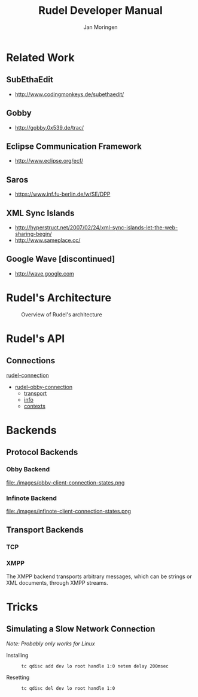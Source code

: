#+TITLE:  Rudel Developer Manual
#+AUTHOR: Jan Moringen
#+EMAIL:  scymtym@users.sourceforge.net

* Related Work
** SubEthaEdit
   + http://www.codingmonkeys.de/subethaedit/
** Gobby
   + http://gobby.0x539.de/trac/
** Eclipse Communication Framework
   + http://www.eclipse.org/ecf/
** Saros
   + https://www.inf.fu-berlin.de/w/SE/DPP
** XML Sync Islands
   + http://hyperstruct.net/2007/02/24/xml-sync-islands-let-the-web-sharing-begin/
   + http://www.sameplace.cc/
** Google Wave [discontinued]
   + http://wave.google.com
* Rudel's Architecture
  #+BEGIN_CENTER
  #+CAPTION: Overview of Rudel's architecture
  [[file:./architecture.png]]
  #+END_CENTER
* Rudel's API
** Connections
   #+BEGIN: tag :project "../rudel.el" :pivot "rudel-connection"
   [[file:/homes/jmoringe/code/emacs/rudel/trunk/rudel.el::rudel-connection][rudel-connection]]
   #+END:

   #+BEGIN: hierarchy :project "../rudel.el" :pivot "rudel-obby-connection"
   + [[file:/homes/jmoringe/code/emacs/rudel/trunk/obby/rudel-obby-client.el::rudel-obby-connection][rudel-obby-connection]]
     + [[file:nil::transport][transport]]
     + [[file:nil::info][info]]
     + [[file:nil::contexts][contexts]]

   #+END:

   #+BEGIN: class-diagram-image :project "../rudel.el" :pivot "rudel-connection"
   [[file:/homes/jmoringe/code/emacs/rudel/trunk/doc//rudel-connection.png]]
   #+END:

* Backends
** Protocol Backends
*** Obby Backend
    #+BEGIN_CENTER
    #+CAPTION: Client connection state machine
    file:./images/obby-client-connection-states.png
    #+END_CENTER
*** Infinote Backend
    #+BEGIN_CENTER
    #+CAPTION: Client connection state machine
    file:./images/infinote-client-connection-states.png
    #+END_CENTER
** Transport Backends
*** TCP
*** XMPP
    The XMPP backend transports arbitrary messages, which can be
    strings or XML documents, through XMPP streams.

* Tricks
** Simulating a Slow Network Connection
   /Note: Probably only works for Linux/
   + Installing ::
     #+BEGIN_SRC sh
     tc qdisc add dev lo root handle 1:0 netem delay 200msec
     #+END_SRC
   + Resetting ::
     #+BEGIN_SRC sh
     tc qdisc del dev lo root handle 1:0
     #+END_SRC

* Settings							   :noexport:
#+STYLE: <link rel="stylesheet" type="text/css" href="manual.css"/>
#+STARTUP: showeverything
